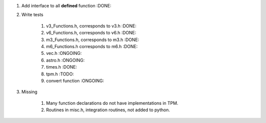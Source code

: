 #. Add interface to all **defined** function :DONE:

#. Write tests

    #. v3_Functions.h, corresponds to v3.h :DONE:
    #. v6_Functions.h, corresponds to v6.h :DONE:
    #. m3_Functions.h, corresponds to m3.h :DONE:
    #. m6_Functions.h corresponds to m6.h :DONE:
    #. vec.h :ONGOING:
    #. astro.h :ONGOING:
    #. times.h :DONE:
    #. tpm.h :TODO:
    #. convert function :ONGOING:
    
#. Missing

    #. Many function declarations do not have implementations in TPM.
    #. Routines in misc.h, integration routines, not added to python.

